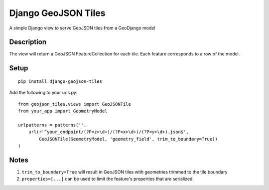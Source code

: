 ++++++++++++++++++++
Django GeoJSON Tiles
++++++++++++++++++++
A simple Django view to serve GeoJSON tiles from a GeoDjango model

Description
===========

The view will return a GeoJSON FeatureCollection for each tile.
Each feature corresponds to a row of the model.

Setup
=====

::

        pip install django-geojson-tiles

Add the following to your urls.py:

::

        from geojson_tiles.views import GeoJSONTile
        from your_app import GeometryModel

        urlpatterns = patterns('',
            url(r'^your_endpoint/(?P<z>\d+)/(?P<x>\d+)/(?P<y>\d+).json$', 
                GeoJSONTile(GeometryModel, 'geometry_field', trim_to_boundary=True))
        )

Notes
=====
1. ``trim_to_boundary=True`` will result in GeoJSON tiles with geometries trimmed to the tile boundary
2. ``properties=[...]`` can be used to limit the feature's properties that are serialized
